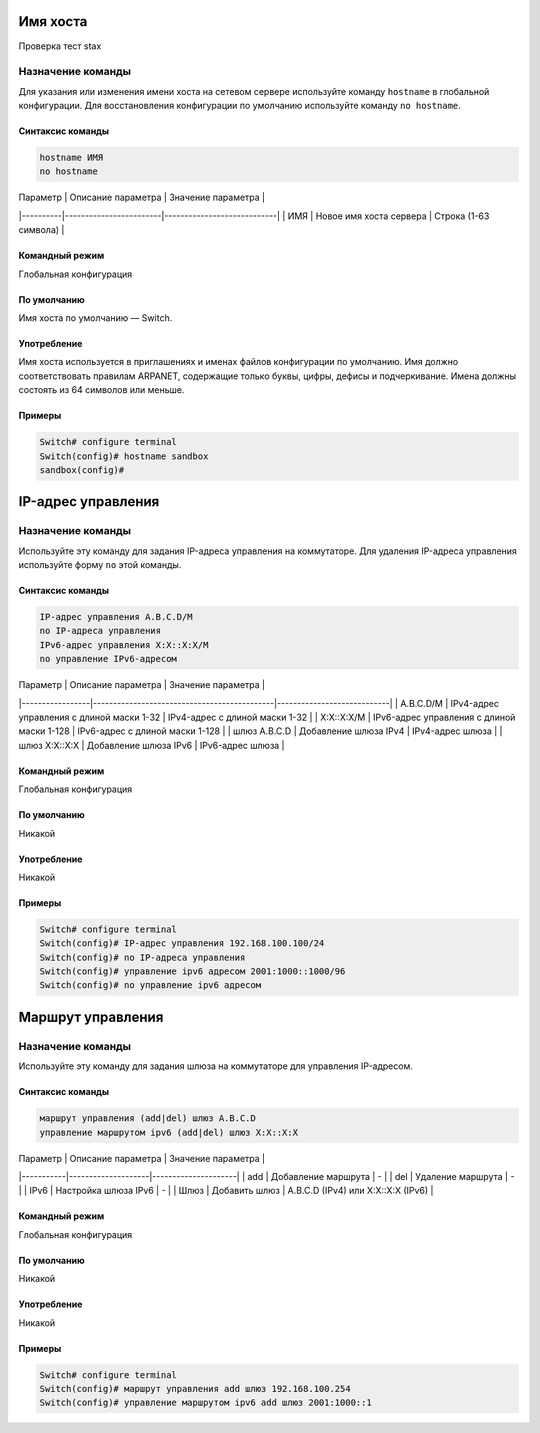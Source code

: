
***********************
Имя хоста
***********************

Проверка тест stax

Назначение команды
-------------------
Для указания или изменения имени хоста на сетевом сервере используйте команду ``hostname`` в глобальной конфигурации. Для восстановления конфигурации по умолчанию используйте команду ``no hostname``.

Синтаксис команды
~~~~~~~~~~~~~~~~~
.. code-block:: bash

   hostname ИМЯ
   no hostname

| Параметр | Описание параметра      | Значение параметра          |
|----------|------------------------|----------------------------|
| ИМЯ      | Новое имя хоста сервера | Строка (1-63 символа)       |

Командный режим
~~~~~~~~~~~~~~~~
Глобальная конфигурация

По умолчанию
~~~~~~~~~~~~~
Имя хоста по умолчанию — Switch.

Употребление
~~~~~~~~~~~~
Имя хоста используется в приглашениях и именах файлов конфигурации по умолчанию. Имя должно соответствовать правилам ARPANET, содержащие только буквы, цифры, дефисы и подчеркивание. Имена должны состоять из 64 символов или меньше.

Примеры
~~~~~~~
.. code-block:: bash

   Switch# configure terminal
   Switch(config)# hostname sandbox
   sandbox(config)#


***********************
IP-адрес управления
***********************

Назначение команды
-------------------
Используйте эту команду для задания IP-адреса управления на коммутаторе. Для удаления IP-адреса управления используйте форму ``no`` этой команды.

Синтаксис команды
~~~~~~~~~~~~~~~~~
.. code-block:: bash

   IP-адрес управления A.B.C.D/M
   no IP-адреса управления
   IPv6-адрес управления X:X::X:X/M
   no управление IPv6-адресом

| Параметр        | Описание параметра                           | Значение параметра          |
|-----------------|---------------------------------------------|----------------------------|
| A.B.C.D/M       | IPv4-адрес управления с длиной маски 1-32   | IPv4-адрес с длиной маски 1-32 |
| X:X::X:X/M      | IPv6-адрес управления с длиной маски 1-128  | IPv6-адрес с длиной маски 1-128 |
| шлюз A.B.C.D    | Добавление шлюза IPv4                       | IPv4-адрес шлюза            |
| шлюз X:X::X:X   | Добавление шлюза IPv6                       | IPv6-адрес шлюза            |

Командный режим
~~~~~~~~~~~~~~~~
Глобальная конфигурация

По умолчанию
~~~~~~~~~~~~~
Никакой

Употребление
~~~~~~~~~~~~
Никакой

Примеры
~~~~~~~
.. code-block:: bash

   Switch# configure terminal
   Switch(config)# IP-адрес управления 192.168.100.100/24
   Switch(config)# no IP-адреса управления
   Switch(config)# управление ipv6 адресом 2001:1000::1000/96
   Switch(config)# no управление ipv6 адресом


********************
Маршрут управления
********************

Назначение команды
-------------------
Используйте эту команду для задания шлюза на коммутаторе для управления IP-адресом.

Синтаксис команды
~~~~~~~~~~~~~~~~~
.. code-block:: bash

   маршрут управления (add|del) шлюз A.B.C.D
   управление маршрутом ipv6 (add|del) шлюз X:X::X:X

| Параметр  | Описание параметра | Значение параметра |
|-----------|--------------------|---------------------|
| add       | Добавление маршрута | -                   |
| del       | Удаление маршрута   | -                   |
| IPv6      | Настройка шлюза IPv6 | -                   |
| Шлюз      | Добавить шлюз       | A.B.C.D (IPv4) или X:X::X:X (IPv6) |

Командный режим
~~~~~~~~~~~~~~~~
Глобальная конфигурация

По умолчанию
~~~~~~~~~~~~~
Никакой

Употребление
~~~~~~~~~~~~
Никакой

Примеры
~~~~~~~
.. code-block:: bash

   Switch# configure terminal
   Switch(config)# маршрут управления add шлюз 192.168.100.254
   Switch(config)# управление маршрутом ipv6 add шлюз 2001:1000::1
